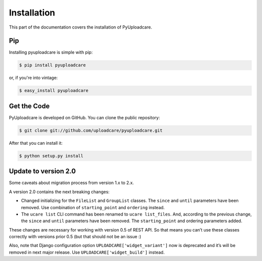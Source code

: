 .. _install:

============
Installation
============

This part of the documentation covers the installation of PyUploadcare.

.. _install-pip-ref:

Pip
---

Installing pyuploadcare is simple with pip:

.. code-block:: console

    $ pip install pyuploadcare

or, if you're into vintage:

.. code-block:: console

    $ easy_install pyuploadcare

.. _install-get-the-code-ref:

Get the Code
------------

PyUploadcare is developed on GitHub. You can clone the public repository:

.. code-block:: console

    $ git clone git://github.com/uploadcare/pyuploadcare.git

After that you can install it:

.. code-block:: console

    $ python setup.py install


Update to version 2.0
---------------------

Some caveats about migration process from version 1.x to 2.x.

A version 2.0 contains the next breaking changes:

* Changed initializing for the ``FileList`` and ``GroupList`` classes. The ``since`` and ``until`` parameters have been removed. Use combination of ``starting_point`` and ``ordering`` instead.

* The ``ucare list`` CLI command has been renamed to ``ucare list_files``. And, according to the previous change, the ``since`` and ``until`` parameters have been removed. The ``starting_point`` and ordering parameters added.

These changes are necessary for working with version 0.5 of REST API.
So that means you can’t use these classes correctly with versions prior 0.5
(but that should not be an issue :)

Also, note that Django configuration option ``UPLOADCARE['widget_variant']``
now is deprecated and it’s will be removed in next major release. Use
``UPLOADCARE['widget_build']`` instead.
